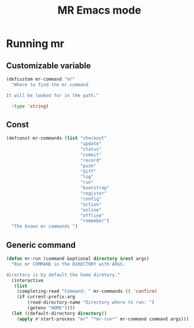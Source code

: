 #+TITLE: MR Emacs mode

* Running mr
** Customizable variable
   #+name: mr-variables
   #+begin_src emacs-lisp
     (defcustom mr-command "mr"
       "Where to find the mr command

     It will be looked for in the path."

       :type 'string)
   #+end_src
** Const
   #+name: mr-consts
   #+begin_src emacs-lisp
     (defconst mr-commands (list "checkout"
                                 "update"
                                 "status"
                                 "commit"
                                 "record"
                                 "push"
                                 "diff"
                                 "log"
                                 "run"
                                 "bootstrap"
                                 "register"
                                 "config"
                                 "action"
                                 "online"
                                 "offline"
                                 "remember")
       "The known mr commands ")
   #+end_src


** Generic command
   #+name: generic-command
   #+begin_src emacs-lisp
     (defun mr-run (command &optional directory &rest args)
       "Run mr COMMAND in the DIRECTORY with ARGS.

     directory is by default the home diretory."
       (interactive
        (list
         (completing-read "Command: " mr-commands () 'confirm)
         (if current-prefix-arg
             (read-directory-name "Directory where to run: ")
             (getenv "HOME"))))
       (let ((default-directory directory))
         (apply #'start-process "mr" "*mr-run*" mr-command command args)))
   #+end_src


